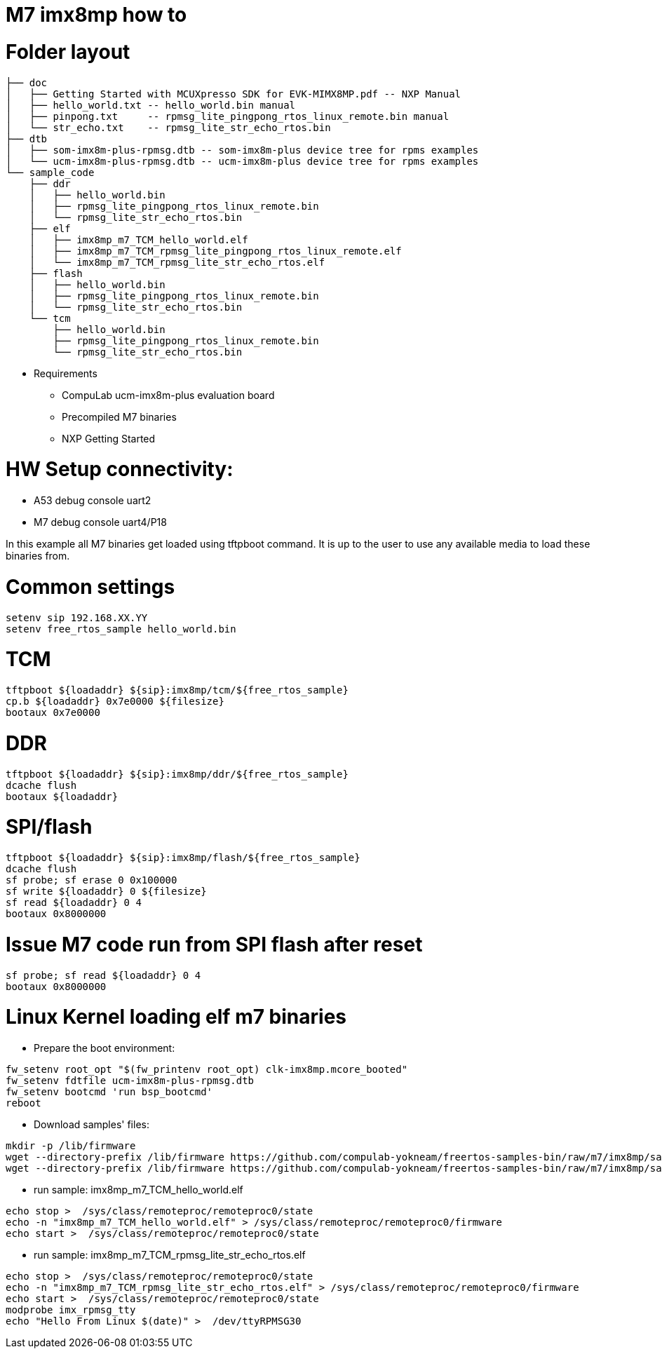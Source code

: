 # M7 imx8mp how to

# Folder layout
```
├── doc
│   ├── Getting Started with MCUXpresso SDK for EVK-MIMX8MP.pdf -- NXP Manual
│   ├── hello_world.txt -- hello_world.bin manual
│   ├── pinpong.txt     -- rpmsg_lite_pingpong_rtos_linux_remote.bin manual
│   └── str_echo.txt    -- rpmsg_lite_str_echo_rtos.bin
├── dtb
│   ├── som-imx8m-plus-rpmsg.dtb -- som-imx8m-plus device tree for rpms examples
│   └── ucm-imx8m-plus-rpmsg.dtb -- ucm-imx8m-plus device tree for rpms examples
└── sample_code
    ├── ddr
    │   ├── hello_world.bin
    │   ├── rpmsg_lite_pingpong_rtos_linux_remote.bin
    │   └── rpmsg_lite_str_echo_rtos.bin
    ├── elf
    │   ├── imx8mp_m7_TCM_hello_world.elf
    │   ├── imx8mp_m7_TCM_rpmsg_lite_pingpong_rtos_linux_remote.elf
    │   └── imx8mp_m7_TCM_rpmsg_lite_str_echo_rtos.elf
    ├── flash
    │   ├── hello_world.bin
    │   ├── rpmsg_lite_pingpong_rtos_linux_remote.bin
    │   └── rpmsg_lite_str_echo_rtos.bin
    └── tcm
        ├── hello_world.bin
        ├── rpmsg_lite_pingpong_rtos_linux_remote.bin
        └── rpmsg_lite_str_echo_rtos.bin
```

* Requirements
** CompuLab ucm-imx8m-plus evaluation board
** Precompiled M7 binaries
** NXP Getting Started

# HW Setup connectivity:
* A53 debug console uart2
* M7 debug console uart4/P18

In this example all M7 binaries get loaded using tftpboot command.
It is up to the user to use any available media to load these binaries from.

# Common settings
```
setenv sip 192.168.XX.YY
setenv free_rtos_sample hello_world.bin
```
# TCM
```
tftpboot ${loadaddr} ${sip}:imx8mp/tcm/${free_rtos_sample}
cp.b ${loadaddr} 0x7e0000 ${filesize}
bootaux 0x7e0000
```
# DDR
```
tftpboot ${loadaddr} ${sip}:imx8mp/ddr/${free_rtos_sample}
dcache flush
bootaux ${loadaddr}
```
# SPI/flash
```
tftpboot ${loadaddr} ${sip}:imx8mp/flash/${free_rtos_sample}
dcache flush
sf probe; sf erase 0 0x100000
sf write ${loadaddr} 0 ${filesize}
sf read ${loadaddr} 0 4
bootaux 0x8000000
```
# Issue M7 code run from SPI flash after reset
```
sf probe; sf read ${loadaddr} 0 4
bootaux 0x8000000
```

# Linux Kernel loading elf m7 binaries
* Prepare the boot environment:
```
fw_setenv root_opt "$(fw_printenv root_opt) clk-imx8mp.mcore_booted"
fw_setenv fdtfile ucm-imx8m-plus-rpmsg.dtb
fw_setenv bootcmd 'run bsp_bootcmd'
reboot
```
* Download samples' files:
```
mkdir -p /lib/firmware
wget --directory-prefix /lib/firmware https://github.com/compulab-yokneam/freertos-samples-bin/raw/m7/imx8mp/sample_code/elf/imx8mp_m7_TCM_hello_world.elf
wget --directory-prefix /lib/firmware https://github.com/compulab-yokneam/freertos-samples-bin/raw/m7/imx8mp/sample_code/elf/imx8mp_m7_TCM_rpmsg_lite_str_echo_rtos.elf

```
* run sample: imx8mp_m7_TCM_hello_world.elf
```
echo stop >  /sys/class/remoteproc/remoteproc0/state
echo -n "imx8mp_m7_TCM_hello_world.elf" > /sys/class/remoteproc/remoteproc0/firmware
echo start >  /sys/class/remoteproc/remoteproc0/state
```

* run sample: imx8mp_m7_TCM_rpmsg_lite_str_echo_rtos.elf
```
echo stop >  /sys/class/remoteproc/remoteproc0/state
echo -n "imx8mp_m7_TCM_rpmsg_lite_str_echo_rtos.elf" > /sys/class/remoteproc/remoteproc0/firmware
echo start >  /sys/class/remoteproc/remoteproc0/state
modprobe imx_rpmsg_tty
echo "Hello From Linux $(date)" >  /dev/ttyRPMSG30
```
